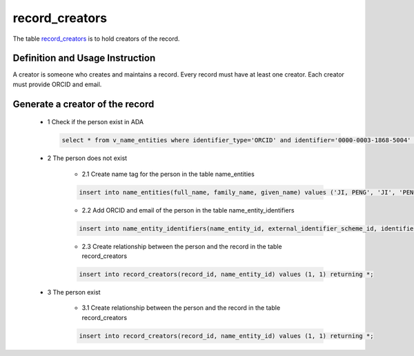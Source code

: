 record_creators
====================
The table `record_creators <https://schema.astromat.org/ada/tables/record_creators.html>`_ is to hold creators of the record.

Definition and Usage Instruction
~~~~~~~~~~~~~~~~~~~~~~~~~~~~~~~~
A creator is someone who creates and maintains a record. Every record must have at least one creator. Each creator must provide ORCID and email.

Generate a creator of the record
~~~~~~~~~~~~~~~~~~~~~~~~~~~~~~~~
    * 1 Check if the person exist in ADA

      .. code-block:: sql

        select * from v_name_entities where identifier_type='ORCID' and identifier='0000-0003-1868-5004' returing *
    
    * 2 The person does not exist

        * 2.1 Create name tag for the person in the table name_entities
       
        .. code-block:: sql

            insert into name_entities(full_name, family_name, given_name) values ('JI, PENG', 'JI', 'PENG') returning id;
       
        * 2.2 Add ORCID and email of the person in the table name_entity_identifiers

        .. code-block:: sql

            insert into name_entity_identifiers(name_entity_id, external_identifier_scheme_id, identifier) values (1, 2, '0000-0003-1868-5004'), (1, 5, 'pengji@ldeo.columbia.edu') returning *;

        * 2.3 Create relationship between the person and the record in the table record_creators
        
        .. code-block:: sql

            insert into record_creators(record_id, name_entity_id) values (1, 1) returning *;
    
    * 3 The person exist

        * 3.1 Create relationship between the person and the record in the table record_creators
        
        .. code-block:: sql

            insert into record_creators(record_id, name_entity_id) values (1, 1) returning *;